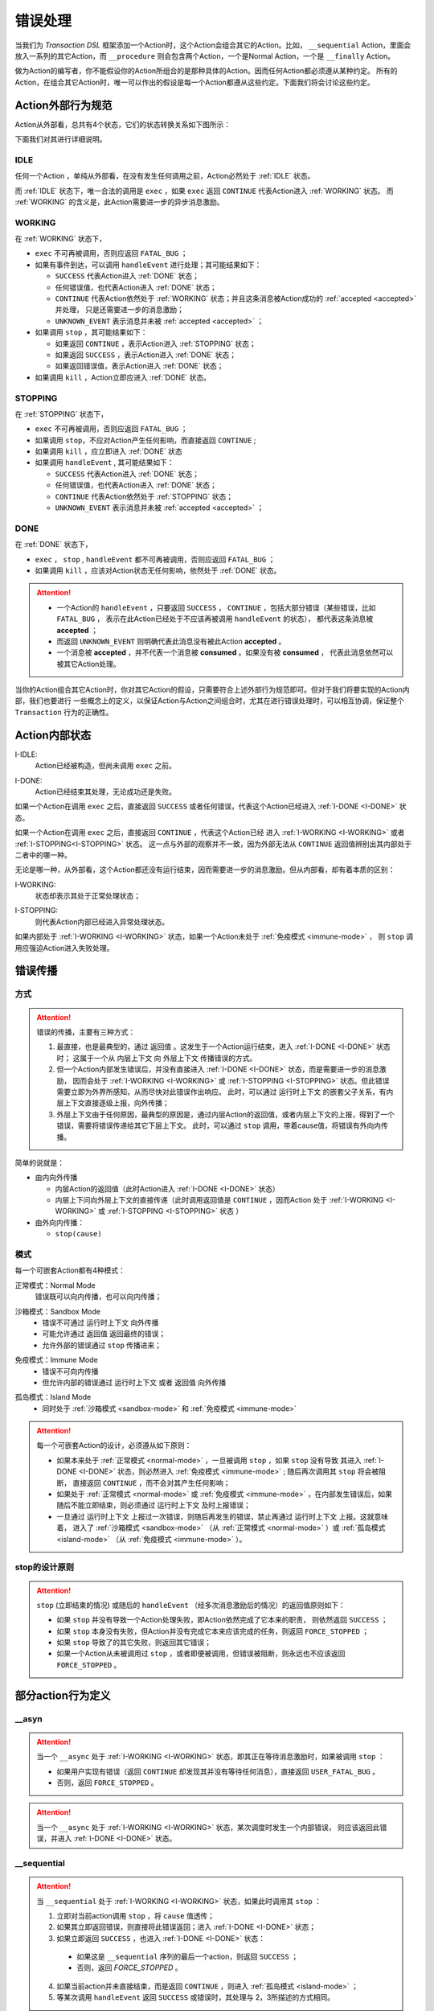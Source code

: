错误处理
=========

当我们为 `Transaction DSL` 框架添加一个Action时，这个Action会组合其它的Action。比如， ``__sequential`` Action，里面会
放入一系列的其它Action，而 ``__procedure`` 则会包含两个Action，一个是Normal Action，一个是 ``__finally`` Action。

做为Action的编写者，你不能假设你的Action所组合的是那种具体的Action。因而任何Action都必须遵从某种约定。
所有的Action，在组合其它Action时，唯一可以作出的假设是每一个Action都遵从这些约定。下面我们将会讨论这些约定。

Action外部行为规范
--------------------

Action从外部看，总共有4个状态，它们的状态转换关系如下图所示：

.. image:: images/ch-4/action-ext-state.png
   :align: center
   :scale: 50 %

下面我们对其进行详细说明。

.. _IDLE:

IDLE
++++++++++

任何一个Action ，单纯从外部看，在没有发生任何调用之前，Action必然处于 :ref:`IDLE` 状态。

而 :ref:`IDLE` 状态下，唯一合法的调用是 ``exec`` ，如果 ``exec`` 返回 ``CONTINUE`` 代表Action进入 :ref:`WORKING` 状态。
而 :ref:`WORKING` 的含义是，此Action需要进一步的异步消息激励。


.. _WORKING:

WORKING
+++++++++++++++

在 :ref:`WORKING` 状态下，

- ``exec`` 不可再被调用，否则应返回 ``FATAL_BUG`` ；
- 如果有事件到达，可以调用 ``handleEvent`` 进行处理；其可能结果如下：

  - ``SUCCESS`` 代表Action进入 :ref:`DONE` 状态；
  - 任何错误值，也代表Action进入 :ref:`DONE` 状态；
  - ``CONTINUE`` 代表Action依然处于 :ref:`WORKING` 状态；并且这条消息被Action成功的 :ref:`accepted <accepted>` 并处理，
    只是还需要进一步的消息激励；
  - ``UNKNOWN_EVENT`` 表示消息并未被 :ref:`accepted <accepted>` ；

- 如果调用 ``stop`` ，其可能结果如下：

  - 如果返回 ``CONTINUE`` ，表示Action进入 :ref:`STOPPING` 状态；
  - 如果返回 ``SUCCESS`` ，表示Action进入 :ref:`DONE` 状态；
  - 如果返回错误值，表示Action进入 :ref:`DONE` 状态；

- 如果调用 ``kill`` ，Action立即应进入 :ref:`DONE` 状态。

.. _STOPPING:

STOPPING
+++++++++++++

在 :ref:`STOPPING` 状态下，

- ``exec`` 不可再被调用，否则应返回 ``FATAL_BUG`` ；
- 如果调用 ``stop``，不应对Action产生任何影响，而直接返回 ``CONTINUE`` ;
- 如果调用 ``kill`` ，应立即进入 :ref:`DONE` 状态
- 如果调用 ``handleEvent`` , 其可能结果如下：

  - ``SUCCESS`` 代表Action进入 :ref:`DONE` 状态；
  - 任何错误值，也代表Action进入 :ref:`DONE` 状态；
  - ``CONTINUE`` 代表Action依然处于 :ref:`STOPPING` 状态；
  - ``UNKNOWN_EVENT`` 表示消息并未被 :ref:`accepted <accepted>` ；

.. _DONE:

DONE
+++++++++++++

在 :ref:`DONE` 状态下，

- ``exec`` ， ``stop`` , ``handleEvent`` 都不可再被调用，否则应返回 ``FATAL_BUG`` ；
- 如果调用 ``kill`` ，应该对Action状态无任何影响，依然处于 :ref:`DONE` 状态。


.. _accepted:
.. attention::
   - 一个Action的 ``handleEvent`` ，只要返回 ``SUCCESS`` ，
     ``CONTINUE`` ，包括大部分错误（某些错误，比如 ``FATAL_BUG`` ，
     表示在此Action已经处于不应该再被调用 ``handleEvent`` 的状态），
     都代表这条消息被 **accepted** ；

   - 而返回 ``UNKNOWN_EVENT`` 则明确代表此消息没有被此Action **accepted** 。

   - 一个消息被 **accepted** ，并不代表一个消息被 **consumed** 。如果没有被 **consumed** ，
     代表此消息依然可以被其它Action处理。


当你的Action组合其它Action时，你对其它Action的假设，只需要符合上述外部行为规范即可。但对于我们将要实现的Action内部，我们也要进行
一些概念上的定义，以保证Action与Action之间组合时，尤其在进行错误处理时，可以相互协调，保证整个 ``Transaction`` 行为的正确性。

Action内部状态
-----------------

.. _I-IDLE:

I-IDLE:
  Action已经被构造，但尚未调用 ``exec`` 之前。

.. _I-DONE:

I-DONE:
  Action已经结束其处理，无论成功还是失败。

如果一个Action在调用 ``exec`` 之后，直接返回 ``SUCCESS`` 或者任何错误，代表这个Action已经进入 :ref:`I-DONE <I-DONE>` 状态。

如果一个Action在调用 ``exec`` 之后，直接返回 ``CONTINUE`` ，代表这个Action已经
进入 :ref:`I-WORKING <I-WORKING>` 或者 :ref:`I-STOPPING<I-STOPPING>` 状态。
这一点与外部的观察并不一致，因为外部无法从 ``CONTINUE`` 返回值辨别出其内部处于二者中的哪一种。

无论是哪一种，从外部看，这个Action都还没有运行结束，因而需要进一步的消息激励。但从内部看，却有着本质的区别：

.. _I-WORKING:

I-WORKING:
   状态却表示其处于正常处理状态；

.. _I-STOPPING:

I-STOPPING:
   则代表Action内部已经进入异常处理状态。

如果内部处于 :ref:`I-WORKING <I-WORKING>` 状态，如果一个Action未处于 :ref:`免疫模式 <immune-mode>` ，
则 ``stop`` 调用应强迫Action进入失败处理。


错误传播
-----------------

方式
+++++++

.. attention::
   错误的传播，主要有三种方式：

   1. 最直接，也是最典型的，通过 ``返回值`` 。这发生于一个Action运行结束，进入 :ref:`I-DONE <I-DONE>` 状态时；
      这属于一个从 ``内层上下文`` 向 ``外层上下文`` 传播错误的方式。
   2. 但一个Action内部发生错误后，并没有直接进入 :ref:`I-DONE <I-DONE>` 状态，而是需要进一步的消息激励，
      因而会处于 :ref:`I-WORKING <I-WORKING>` 或 :ref:`I-STOPPING <I-STOPPING>` 状态。但此错误需要立即为外界所感知，从而尽快对此错误作出响应。
      此时，可以通过 ``运行时上下文`` 的嵌套父子关系，有内层上下文直接逐级上报，向外传播；
   3. 外层上下文由于任何原因，最典型的原因是，通过内层Action的返回值，或者内层上下文的上报，得到了一个错误，需要将错误传递给其它下层上下文。
      此时，可以通过 ``stop`` 调用，带着cause值，将错误有外向内传播。

简单的说就是：

- 由内向外传播

  - 内层Action的返回值（此时Action进入 :ref:`I-DONE <I-DONE>` 状态）
  - 内层上下问向外层上下文的直接传递（此时调用返回值是 ``CONTINUE`` ，因而Action
    处于 :ref:`I-WORKING <I-WORKING>` 或 :ref:`I-STOPPING <I-STOPPING>` 状态 ）

- 由外向内传播：

  - ``stop(cause)``


模式
++++++++

每一个可嵌套Action都有4种模式：

.. _normal-mode:

正常模式：Normal Mode
   错误既可以向内传播，也可以向内传播；

.. _sandbox-mode:

沙箱模式：Sandbox Mode
   - 错误不可通过 ``运行时上下文`` 向外传播
   - 可能允许通过 ``返回值`` 返回最终的错误；
   - 允许外部的错误通过 ``stop`` 传播进来；

.. _immune-mode:

免疫模式：Immune Mode
   - 错误不可向内传播
   - 但允许内部的错误通过 ``运行时上下文`` 或者 ``返回值`` 向外传播

.. _island-mode:

孤岛模式：Island Mode
   - 同时处于 :ref:`沙箱模式 <sandbox-mode>` 和 :ref:`免疫模式 <immune-mode>`


.. attention::
   每一个可嵌套Action的设计，必须遵从如下原则：

   - 如果本来处于 :ref:`正常模式 <normal-mode>` ，一旦被调用 ``stop`` ，如果 ``stop`` 没有导致
     其进入 :ref:`I-DONE <I-DONE>` 状态，则必然进入 :ref:`免疫模式 <immune-mode>` ; 随后再次调用其 ``stop`` 将会被阻断，
     直接返回 ``CONTINUE`` ，而不会对其产生任何影响；
   - 如果处于 :ref:`正常模式 <normal-mode>` 或 :ref:`免疫模式 <immune-mode>` ，在内部发生错误后，如果随后不能立即结束，则必须通过 ``运行时上下文`` 及时上报错误；
   - 一旦通过 ``运行时上下文`` 上报过一次错误，则随后再发生的错误，禁止再通过 ``运行时上下文`` 上报。这就意味着，
     进入了 :ref:`沙箱模式 <sandbox-mode>` （从 :ref:`正常模式 <normal-mode>` ）或 :ref:`孤岛模式 <island-mode>` （从 :ref:`免疫模式 <immune-mode>` ）。


stop的设计原则
++++++++++++++++++++++++

.. attention::
   ``stop`` (立即结束的情况) 或随后的 ``handleEvent`` （经多次消息激励后的情况）的返回值原则如下：

   - 如果 ``stop`` 并没有导致一个Action处理失败，即Action依然完成了它本来的职责， 则依然返回 ``SUCCESS`` ；
   - 如果 ``stop`` 本身没有失败，但Action并没有完成它本来应该完成的任务，则返回 ``FORCE_STOPPED`` ；
   - 如果 ``stop`` 导致了的其它失败，则返回其它错误；
   - 如果一个Action从未被调用过 ``stop`` ，或者即便被调用，但错误被阻断，则永远也不应该返回 ``FORCE_STOPPED`` 。


部分action行为定义
-----------------------

**__asyn**
++++++++++++

.. attention::
   当一个 ``__async`` 处于 :ref:`I-WORKING <I-WORKING>` 状态，即其正在等待消息激励时，如果被调用 ``stop`` ：

   - 如果用户实现有错误（返回 ``CONTINUE`` 却发现其并没有等待任何消息），直接返回 ``USER_FATAL_BUG`` 。
   - 否则，返回 ``FORCE_STOPPED`` 。


.. attention::
   当一个 ``__async`` 处于 :ref:`I-WORKING <I-WORKING>` 状态，某次调度时发生一个内部错误，
   则应该返回此错误，并进入 :ref:`I-DONE <I-DONE>` 状态。


**__sequential**
+++++++++++++++++

.. attention::
   当 ``__sequential`` 处于 :ref:`I-WORKING <I-WORKING>` 状态，如果此时调用其 ``stop`` ：

   1. 立即对当前action调用 ``stop`` ，将 ``cause`` 值透传；
   2. 如果其立即返回错误，则直接将此错误返回；进入 :ref:`I-DONE <I-DONE>` 状态；
   3. 如果立即返回 ``SUCCESS`` ，也进入 :ref:`I-DONE <I-DONE>` 状态：

     - 如果这是 ``__sequential`` 序列的最后一个action，则返回 ``SUCCESS`` ；
     - 否则，返回 `FORCE_STOPPED` 。

   4. 如果当前action并未直接结束，而是返回 ``CONTINUE`` ，则进入 :ref:`孤岛模式 <island-mode>` ；
   5. 等某次调用 ``handleEvent`` 返回 ``SUCCESS`` 或错误时，其处理与 2，3所描述的方式相同。


.. attention::
   当 ``__sequential`` 处于 :ref:`I-WORKING <I-WORKING>` 状态，如果其中某一个action发生错误：

   - 直接返回此错误，进入 :ref:`I-DONE <I-DONE>` 状态。


**__concurrent**
+++++++++++++++++++

.. attention::
   当 ``__concurrent`` 处于 :ref:`I-WORKING <I-WORKING>` 状态，如果此时调用其 ``stop`` ：

   - ``stop`` 每一个处于 :ref:`I-WORKING <I-WORKING>` 状态的线程， 将 ``cause`` 值继续往内层传递；
   - 如果所有的线程都最终以 ``SUCCESS`` 结束，则返回 ``SUCCESS`` ；
   - 如果某个或某些线程返回任何错误，整个 ``__concurrent`` 结束时，返回最后一个错误。

.. attention::
   当 ``__concurrent`` 处于 :ref:`I-WORKING <I-WORKING>` 状态，此时某一个线程发生错误：

   - 记录下此错误；
   - 对其余任何还处于 :ref:`I-WORKING <I-WORKING>` 状态的线程，调用其 ``stop`` ，原因为刚刚发生的错误；
   - 如果某个线程最终返回 ``FORCE_STOPPED`` ，忽略此错误；
   - 在整个 ``stop`` 过程中，坚持使用同一个原因值；哪怕某些线程立即返回其它错误值；
   - 如果在整个 ``stop`` 过程中，有一个或多个直接返回其它错误值（非 ``FORCE_STOPPED`` )，
     等 ``stop`` 调用完成后，将最后一个错误记录下来，更新原来的错误值；
   - 如果所有线程都在调用 ``stop`` 后立即结束，则直接返回最后一个错误值；进入 :ref:`I-DONE <I-DONE>` 状态；
   - 如果仍然有一个或多个线程，其 ``stop`` 调用返回 ``CONTINUE`` ，则 ``__concurrent`` 应
     直接给外层上下文通报最后一个错误，并返回 ``CONTINUE`` ，
     由此进入 :ref:`孤岛模式 <island-mode>` 以及 :ref:`I-STOPPING <I-STOPPING>` 状态。
   - 随后在 ``handleEvent`` 的过程中，返回的每一个错误，都即不向外扩散，也不向内扩散；
     仅仅更新自己的last error（ ``FORCE_UPDATE`` 除外）；
   - 最终结束后，返回最后一个错误值。进入 :ref:`I-DONE <I-DONE>` 状态。


**__procedure**
+++++++++++++++++

``__procedure`` 分为两个部分：Normal Action，与 ``__finally`` Action。

.. _procedure-stop:

.. attention::
   Normal Action的执行如果处于 :ref:`I-WORKING <I-WORKING>` 状态，此时进行 ``stop`` ：

   1. 直接对Normal Action调用 ``stop`` ；

     - 如果直接返回 ``SUCCESS`` ，则直接以成功状态，进入 ``__finally`` ；
     - 如果直接返回错误，则直接以错误进入 ``__finally`` ；
     - 两种情况下，在 ``__finally`` 里读到的环境状态都是Normal Action结束时的返回值；

   2. 如果Normal Action返回 ``CONTINUE`` ，则 ``__procedure`` 进入 :ref:`孤岛模式 <island-mode>` 。
   3. 随后Normal Action的 ``__handleEvent`` 如果返回 ``SUCCESS`` 或错误，其处理方式与1所描述的情况相同；


.. attention::
   Normal Action的执行如果处于 :ref:`I-WORKING <I-WORKING>` 状态，如果此时其内部上报了一个错误，但Normal Action的执行
   并没有立即结束（返回 ``CONTINUE`` ） :

   1. 记录并继续通过 ``运行时上下文`` 向外传递此错误；并进入 :ref:`孤岛模式 <island-mode>` ；
   2. 继续调度Normal Action运行直到其结束；
   3. 如果Normal Action最终返回一个错误（理应返回一个错误），记录下此错误；
   4. Normal Action结束后，直接进入 ``__finally`` ，在 ``__finally`` 里读到的环境状态之前发生的最后一个错误值；


.. attention::
   - 无论任何原因，一旦开始执行 ``__finally`` Action，将直接进入 :ref:`免疫模式 <immune-mode>` （也
     可能是 :ref:`孤岛模式 <island-mode>` ）；
   - 在进入 ``__finally`` 之后，如果仅仅是 :ref:`免疫模式 <immune-mode>` ，
     而不是 :ref:`孤岛模式 <island-mode>` ， 则依然可以给外围环境通报错误；
   - 在 ``__finally`` 里，如果读到的错误码是 ``FORCE_STOPPED`` ，可再读取 ``stop_cause`` 。


**__prot_procedure**
++++++++++++++++++++++++

.. attention::
   一个处于 :ref:`I-WORKING <I-WORKING>` 状态的 ``__prot_procedure`` 可以被 ``stop`` ，
   其处理方式与 :ref:`procedure stop <procedure-stop>` 相同。


.. attention::
   ``__prot_procedure`` 天然处于 :ref:`沙箱模式 <sandbox-mode>` ，即，直到其运行结束之前，不会向外围运行时上下文通报任何错误。


**__time_guard**
++++++++++++++++++++

.. attention::
   一个处于 :ref:`I-WORKING <I-WORKING>` 状态的 ``__time_guard`` 被 ``stop`` 后，action会首先被 ``stop`` :

   1. 如果 ``stop`` 导致action立即结束，此时timer也会被stop，并返回action的执行结果；
   2. 如果 ``stop`` 后，action依然没有结束运行（返回 ``CONTINUE`` )，则定时器也不终止；但 ``__time_guard`` 立即
     进入 :ref:`免疫模式 <immune-mode>` ；``stop`` 之后，经过一系列的消息激励，直到运行结束：

     - 如果期间没有timeout，则以action的最终返回值做为 ``__time_guard`` 的返回值；
     - 如果期间发生了timeout，而action的最终返回值为 ``SUCCESS`` 或者 ``FORCE_STOPPED`` ，则返回 ``TIMEDOUT`` 。

.. attention::
   一个处于 :ref:`I-WORKING <I-WORKING>` 状态的 ``__time_guard`` 在运行期间，监测到一个由action上报的一个内部错误，
   则立即进入 :ref:`免疫模式 <immune-mode>` 。之后，经过一系列的消息激励，直到运行结束：

     - 如果期间没有timeout，则以action的最终返回值做为 ``__time_guard`` 的返回值；
     - 如果期间发生了timeout，而action的最终返回值为 ``SUCCESS`` 或者 ``FORCE_STOPPED`` ，则返回 ``TIMEDOUT`` 。



